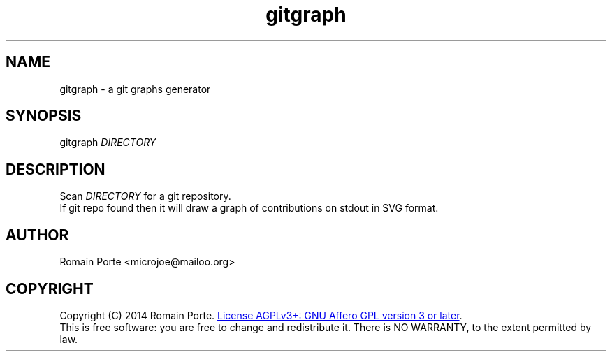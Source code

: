 .TH gitgraph 1 "2014" "" "User Manual"
.SH NAME
gitgraph \- a git graphs generator
.SH SYNOPSIS
gitgraph \fIDIRECTORY\fR
.SH DESCRIPTION
Scan \fIDIRECTORY\fR for a git repository.
.br
If git repo found then it will draw a graph of contributions on stdout in SVG format.
.SH AUTHOR
Romain Porte <microjoe@mailoo.org>
.SH COPYRIGHT
Copyright (C) 2014  Romain Porte.
.UR http://gnu.org/licenses/agpl.html
License AGPLv3+: GNU Affero GPL version 3 or later
.UE .
.br
This is free software: you are free to change and redistribute it.  There is NO
WARRANTY, to the extent permitted by law.
